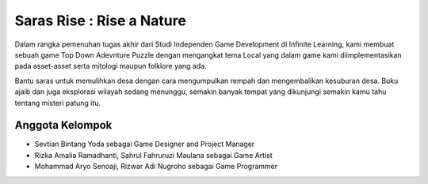 ###################
Saras Rise : Rise a Nature
###################

Dalam rangka pemenuhan tugas akhir dari Studi Independen Game Development di Infinite Learning, kami membuat sebuah game Top Down Adevnture Puzzle dengan mengangkat tema Local yang dalam game kami diimplementasikan pada asset-asset serta mitologi maupun folklore yang ada.

Bantu saras untuk memulihkan desa dengan cara mengumpulkan rempah dan mengembalikan kesuburan desa. Buku ajaib dan juga eksplorasi wilayah sedang menunggu, semakin banyak tempat yang dikunjungi semakin kamu tahu tentang misteri patung itu.

*******************
Anggota Kelompok
*******************

- Sevtian Bintang Yoda sebagai Game Designer and Project Manager
- Rizka Amalia Ramadhanti, Sahrul Fahruruzi Maulana sebagai Game Artist
- Mohammad Aryo Senoaji, Rizwar Adi Nugroho sebagai Game Programmer